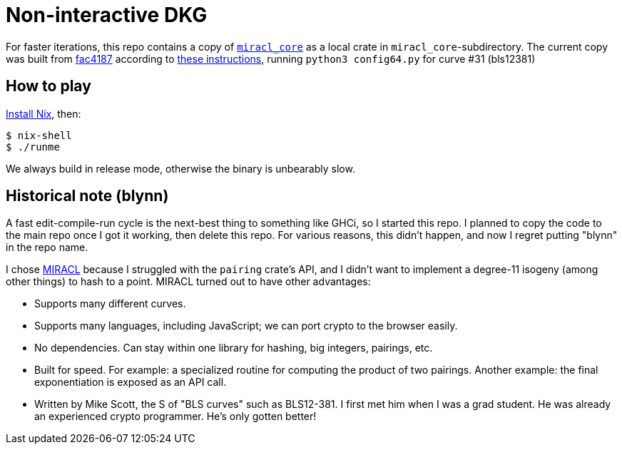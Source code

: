 = Non-interactive DKG =

For faster iterations, this repo contains a copy of
  https://github.com/miracl/core[`miracl_core`] as a local crate in
  `miracl_core`-subdirectory.  The current copy was built from https://github.com/miracl/core/commit/fac4187178a8be7c9c9049b2755f694ccf675338[fac4187]
  according to https://github.com/miracl/core/tree/master/rust#using-miracl-core-with-cargo[these instructions],
  running `python3 config64.py` for curve #31 (bls12381)

== How to play ==

https://nixos.org/guides/install-nix.html[Install Nix], then:

  $ nix-shell
  $ ./runme

We always build in release mode, otherwise the binary is unbearably slow.

== Historical note (blynn) ==

A fast edit-compile-run cycle is the next-best thing to something like GHCi, so
I started this repo. I planned to copy the code to the main repo once I got it
working, then delete this repo. For various reasons, this didn't happen, and
now I regret putting "blynn" in the repo name.

I chose https://github.com/miracl/core[MIRACL] because I struggled with the
`pairing` crate's API, and I didn't want to implement a degree-11 isogeny
(among other things) to hash to a point. MIRACL turned out to have other
advantages:

  * Supports many different curves.
  * Supports many languages, including JavaScript; we can port crypto
  to the browser easily.
  * No dependencies. Can stay within one library for hashing, big integers,
  pairings, etc.
  * Built for speed. For example: a specialized routine for computing
  the product of two pairings. Another example: the final exponentiation
  is exposed as an API call.
  * Written by Mike Scott, the S of "BLS curves" such as BLS12-381.
  I first met him when I was a grad student. He was already an
  experienced crypto programmer. He's only gotten better!
